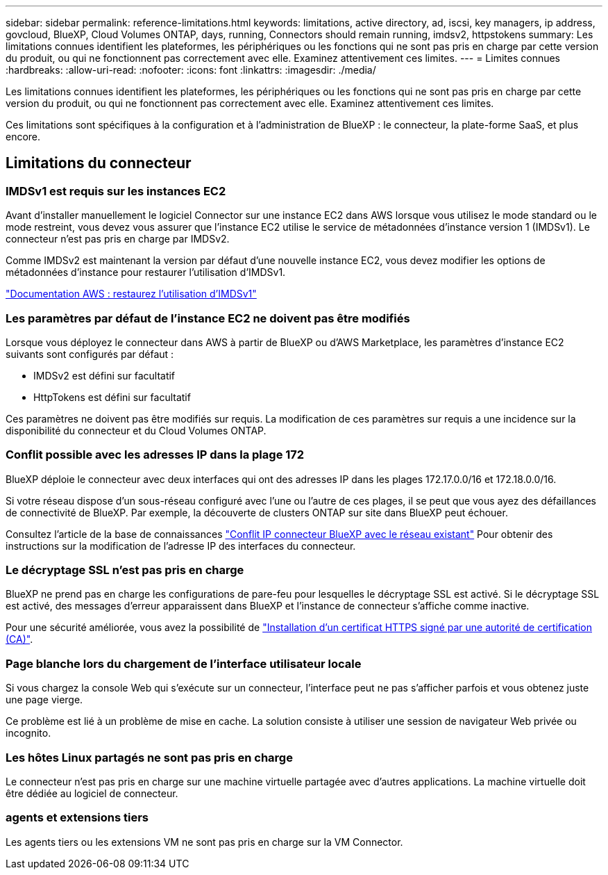 ---
sidebar: sidebar 
permalink: reference-limitations.html 
keywords: limitations, active directory, ad, iscsi, key managers, ip address, govcloud, BlueXP, Cloud Volumes ONTAP, days, running, Connectors should remain running, imdsv2, httpstokens 
summary: Les limitations connues identifient les plateformes, les périphériques ou les fonctions qui ne sont pas pris en charge par cette version du produit, ou qui ne fonctionnent pas correctement avec elle. Examinez attentivement ces limites. 
---
= Limites connues
:hardbreaks:
:allow-uri-read: 
:nofooter: 
:icons: font
:linkattrs: 
:imagesdir: ./media/


[role="lead"]
Les limitations connues identifient les plateformes, les périphériques ou les fonctions qui ne sont pas pris en charge par cette version du produit, ou qui ne fonctionnent pas correctement avec elle. Examinez attentivement ces limites.

Ces limitations sont spécifiques à la configuration et à l'administration de BlueXP : le connecteur, la plate-forme SaaS, et plus encore.



== Limitations du connecteur



=== IMDSv1 est requis sur les instances EC2

Avant d'installer manuellement le logiciel Connector sur une instance EC2 dans AWS lorsque vous utilisez le mode standard ou le mode restreint, vous devez vous assurer que l'instance EC2 utilise le service de métadonnées d'instance version 1 (IMDSv1). Le connecteur n'est pas pris en charge par IMDSv2.

Comme IMDSv2 est maintenant la version par défaut d'une nouvelle instance EC2, vous devez modifier les options de métadonnées d'instance pour restaurer l'utilisation d'IMDSv1.

https://docs.aws.amazon.com/AWSEC2/latest/UserGuide/configuring-IMDS-existing-instances.html#modify-restore-IMDSv1["Documentation AWS : restaurez l'utilisation d'IMDSv1"^]



=== Les paramètres par défaut de l'instance EC2 ne doivent pas être modifiés

Lorsque vous déployez le connecteur dans AWS à partir de BlueXP ou d'AWS Marketplace, les paramètres d'instance EC2 suivants sont configurés par défaut :

* IMDSv2 est défini sur facultatif
* HttpTokens est défini sur facultatif


Ces paramètres ne doivent pas être modifiés sur requis. La modification de ces paramètres sur requis a une incidence sur la disponibilité du connecteur et du Cloud Volumes ONTAP.



=== Conflit possible avec les adresses IP dans la plage 172

BlueXP déploie le connecteur avec deux interfaces qui ont des adresses IP dans les plages 172.17.0.0/16 et 172.18.0.0/16.

Si votre réseau dispose d'un sous-réseau configuré avec l'une ou l'autre de ces plages, il se peut que vous ayez des défaillances de connectivité de BlueXP. Par exemple, la découverte de clusters ONTAP sur site dans BlueXP peut échouer.

Consultez l'article de la base de connaissances link:https://kb.netapp.com/Advice_and_Troubleshooting/Cloud_Services/Cloud_Manager/Cloud_Manager_shows_inactive_as_Connector_IP_range_in_172.x.x.x_conflict_with_docker_network["Conflit IP connecteur BlueXP avec le réseau existant"] Pour obtenir des instructions sur la modification de l’adresse IP des interfaces du connecteur.



=== Le décryptage SSL n'est pas pris en charge

BlueXP ne prend pas en charge les configurations de pare-feu pour lesquelles le décryptage SSL est activé. Si le décryptage SSL est activé, des messages d'erreur apparaissent dans BlueXP et l'instance de connecteur s'affiche comme inactive.

Pour une sécurité améliorée, vous avez la possibilité de link:task-installing-https-cert.html["Installation d'un certificat HTTPS signé par une autorité de certification (CA)"].



=== Page blanche lors du chargement de l'interface utilisateur locale

Si vous chargez la console Web qui s'exécute sur un connecteur, l'interface peut ne pas s'afficher parfois et vous obtenez juste une page vierge.

Ce problème est lié à un problème de mise en cache. La solution consiste à utiliser une session de navigateur Web privée ou incognito.



=== Les hôtes Linux partagés ne sont pas pris en charge

Le connecteur n'est pas pris en charge sur une machine virtuelle partagée avec d'autres applications. La machine virtuelle doit être dédiée au logiciel de connecteur.



=== agents et extensions tiers

Les agents tiers ou les extensions VM ne sont pas pris en charge sur la VM Connector.
